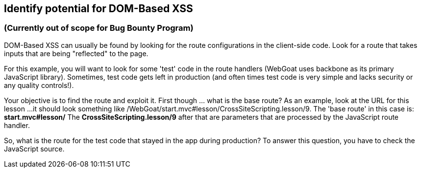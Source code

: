 == Identify potential for DOM-Based XSS

=== (Currently out of scope for Bug Bounty Program)

DOM-Based XSS can usually be found by looking for the route configurations in the client-side code.
Look for a route that takes inputs that are being "reflected" to the page.

For this example, you will want to look for some 'test' code in the route handlers (WebGoat uses backbone as its primary JavaScript library).
Sometimes, test code gets left in production (and often times test code is very simple and lacks security or any quality controls!).

Your objective is to find the route and exploit it. First though ... what is the base route? As an example, look at the URL for this lesson ...
it should look something like /WebGoat/start.mvc#lesson/CrossSiteScripting.lesson/9. The 'base route' in this case is:
*start.mvc#lesson/*
The *CrossSiteScripting.lesson/9* after that are parameters that are processed by the JavaScript route handler.

So, what is the route for the test code that stayed in the app during production?
To answer this question, you have to check the JavaScript source.